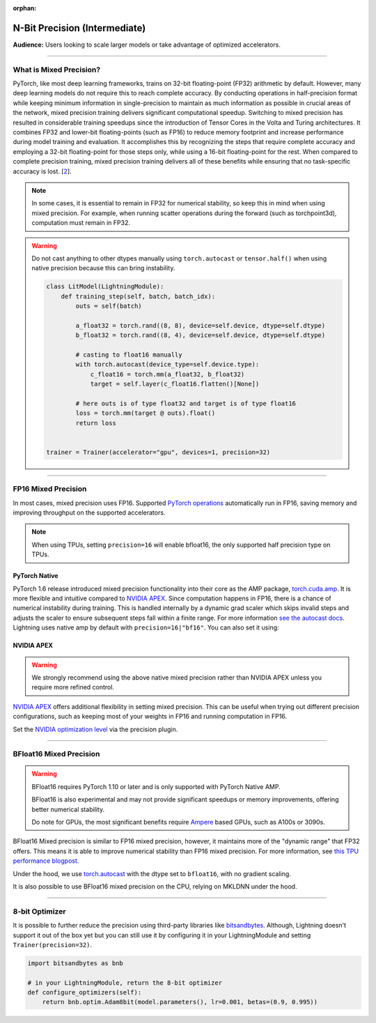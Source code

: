 :orphan:

.. _precision_intermediate:

##############################
N-Bit Precision (Intermediate)
##############################
**Audience:** Users looking to scale larger models or take advantage of optimized accelerators.

----

************************
What is Mixed Precision?
************************

PyTorch, like most deep learning frameworks, trains on 32-bit floating-point (FP32) arithmetic by default. However, many deep learning models do not require this to reach complete accuracy. By conducting
operations in half-precision format while keeping minimum information in single-precision to maintain as much information as possible in crucial areas of the network, mixed precision training delivers
significant computational speedup. Switching to mixed precision has resulted in considerable training speedups since the introduction of Tensor Cores in the Volta and Turing architectures. It combines
FP32 and lower-bit floating-points (such as FP16) to reduce memory footprint and increase performance during model training and evaluation. It accomplishes this by recognizing the steps that require
complete accuracy and employing a 32-bit floating-point for those steps only, while using a 16-bit floating-point for the rest. When compared to complete precision training, mixed precision training
delivers all of these benefits while ensuring that no task-specific accuracy is lost. [`2 <https://docs.nvidia.com/deeplearning/performance/mixed-precision-training/index.html>`_].

.. note::

    In some cases, it is essential to remain in FP32 for numerical stability, so keep this in mind when using mixed precision.
    For example, when running scatter operations during the forward (such as torchpoint3d), computation must remain in FP32.

.. warning::

    Do not cast anything to other dtypes manually using ``torch.autocast`` or ``tensor.half()`` when using native precision because
    this can bring instability.

    .. code-block:: python

        class LitModel(LightningModule):
            def training_step(self, batch, batch_idx):
                outs = self(batch)

                a_float32 = torch.rand((8, 8), device=self.device, dtype=self.dtype)
                b_float32 = torch.rand((8, 4), device=self.device, dtype=self.dtype)

                # casting to float16 manually
                with torch.autocast(device_type=self.device.type):
                    c_float16 = torch.mm(a_float32, b_float32)
                    target = self.layer(c_float16.flatten()[None])

                # here outs is of type float32 and target is of type float16
                loss = torch.mm(target @ outs).float()
                return loss


        trainer = Trainer(accelerator="gpu", devices=1, precision=32)

----

********************
FP16 Mixed Precision
********************

In most cases, mixed precision uses FP16. Supported `PyTorch operations <https://pytorch.org/docs/stable/amp.html#op-specific-behavior>`__ automatically run in FP16, saving memory and improving throughput on the supported accelerators.


.. note::

    When using TPUs, setting ``precision=16`` will enable bfloat16, the only supported half precision type on TPUs.

.. testcode::
    :skipif: not torch.cuda.is_available()

    Trainer(accelerator="gpu", devices=1, precision=16)


PyTorch Native
--------------

PyTorch 1.6 release introduced mixed precision functionality into their core as the AMP package, `torch.cuda.amp <https://pytorch.org/docs/stable/amp.html>`__. It is more flexible and intuitive compared to `NVIDIA APEX <https://github.com/NVIDIA/apex>`__.
Since computation happens in FP16, there is a chance of numerical instability during training. This is handled internally by a dynamic grad scaler which skips invalid steps and adjusts the scaler to ensure subsequent steps fall within a finite range. For more information `see the autocast docs <https://pytorch.org/docs/stable/amp.html#gradient-scaling>`__.
Lightning uses native amp by default with ``precision=16|"bf16"``. You can also set it using:

.. testcode::

    Trainer(precision=16, amp_backend="native")


NVIDIA APEX
-----------

.. warning::

    We strongly recommend using the above native mixed precision rather than NVIDIA APEX unless you require more refined control.

`NVIDIA APEX <https://github.com/NVIDIA/apex>`__ offers additional flexibility in setting mixed precision. This can be useful when trying out different precision configurations, such as keeping most of your weights in FP16 and running computation in FP16.

.. testcode::
    :skipif: not _APEX_AVAILABLE or not torch.cuda.is_available()

    Trainer(accelerator="gpu", devices=1, amp_backend="apex", precision=16)

Set the `NVIDIA optimization level <https://nvidia.github.io/apex/amp.html#opt-levels>`__ via the precision plugin.

.. testcode::
    :skipif: not _APEX_AVAILABLE or not torch.cuda.is_available()

    from pytorch_lightning.plugins import ApexMixedPrecisionPlugin


    apex_plugin = ApexMixedPrecisionPlugin(amp_level="O3")
    Trainer(accelerator="gpu", devices=1, precision=16, plugins=[apex_plugin])

----

************************
BFloat16 Mixed Precision
************************

.. warning::

    BFloat16 requires PyTorch 1.10 or later and is only supported with PyTorch Native AMP.

    BFloat16 is also experimental and may not provide significant speedups or memory improvements, offering better numerical stability.

    Do note for GPUs, the most significant benefits require `Ampere <https://en.wikipedia.org/wiki/Ampere_(microarchitecture)>`__ based GPUs, such as A100s or 3090s.

BFloat16 Mixed precision is similar to FP16 mixed precision, however, it maintains more of the "dynamic range" that FP32 offers. This means it is able to improve numerical stability than FP16 mixed precision. For more information, see `this TPU performance blogpost <https://cloud.google.com/blog/products/ai-machine-learning/bfloat16-the-secret-to-high-performance-on-cloud-tpus>`__.

Under the hood, we use `torch.autocast <https://pytorch.org/docs/stable/amp.html>`__ with the dtype set to ``bfloat16``, with no gradient scaling.

.. testcode::
    :skipif: not _TORCH_GREATER_EQUAL_1_10 or not torch.cuda.is_available()

    Trainer(accelerator="gpu", devices=1, precision="bf16")

It is also possible to use BFloat16 mixed precision on the CPU, relying on MKLDNN under the hood.

.. testcode::
    :skipif: not _TORCH_GREATER_EQUAL_1_10

    Trainer(precision="bf16")

----

***************
8-bit Optimizer
***************

It is possible to further reduce the precision using third-party libraries like `bitsandbytes <https://github.com/TimDettmers/bitsandbytes>`_. Although,
Lightning doesn't support it out of the box yet but you can still use it by configuring it in your LightningModule and setting ``Trainer(precision=32)``.

.. code-block:: python

    import bitsandbytes as bnb

    # in your LightningModule, return the 8-bit optimizer
    def configure_optimizers(self):
        return bnb.optim.Adam8bit(model.parameters(), lr=0.001, betas=(0.9, 0.995))
